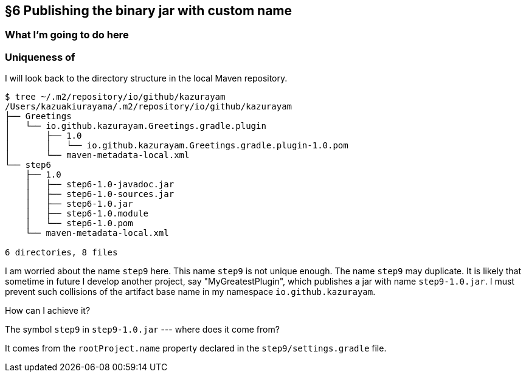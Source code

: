 == §6 Publishing the binary jar with custom name

=== What I'm going to do here

=== Uniqueness of

I will look back to the directory structure in the local Maven repository.

[source]
----
$ tree ~/.m2/repository/io/github/kazurayam
/Users/kazuakiurayama/.m2/repository/io/github/kazurayam
├── Greetings
│   └── io.github.kazurayam.Greetings.gradle.plugin
│       ├── 1.0
│       │   └── io.github.kazurayam.Greetings.gradle.plugin-1.0.pom
│       └── maven-metadata-local.xml
└── step6
    ├── 1.0
    │   ├── step6-1.0-javadoc.jar
    │   ├── step6-1.0-sources.jar
    │   ├── step6-1.0.jar
    │   ├── step6-1.0.module
    │   └── step6-1.0.pom
    └── maven-metadata-local.xml

6 directories, 8 files
----

I am worried about the name `step9` here. This name `step9` is not unique enough. The name `step9` may duplicate. It is likely that sometime in future I develop another project, say "MyGreatestPlugin", which publishes a jar with name `step9-1.0.jar`. I must prevent such collisions of the artifact base name in my namespace `io.github.kazurayam`.

How can I achieve it?

The symbol `step9` in `step9-1.0.jar` --- where does it come from?

It comes from the `rootProject.name` property declared in the `step9/settings.gradle` file.
